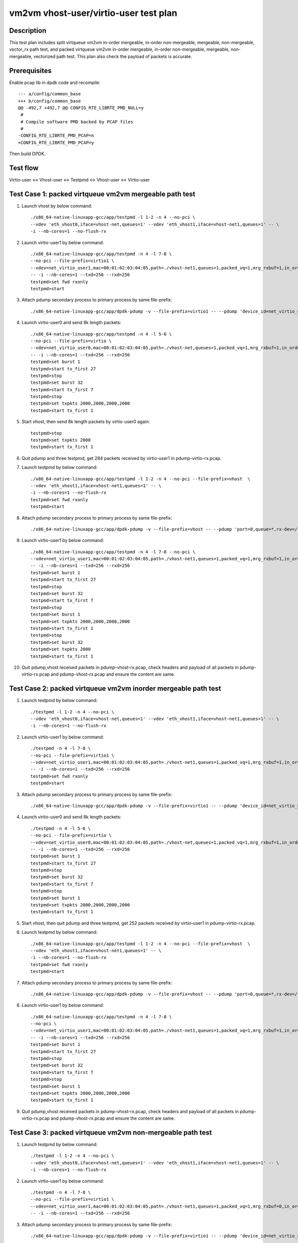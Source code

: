 .. Copyright (c) <2019>, Intel Corporation
         All rights reserved.

   Redistribution and use in source and binary forms, with or without
   modification, are permitted provided that the following conditions
   are met:

   - Redistributions of source code must retain the above copyright
     notice, this list of conditions and the following disclaimer.

   - Redistributions in binary form must reproduce the above copyright
     notice, this list of conditions and the following disclaimer in
     the documentation and/or other materials provided with the
     distribution.

   - Neither the name of Intel Corporation nor the names of its
     contributors may be used to endorse or promote products derived
     from this software without specific prior written permission.

   THIS SOFTWARE IS PROVIDED BY THE COPYRIGHT HOLDERS AND CONTRIBUTORS
   "AS IS" AND ANY EXPRESS OR IMPLIED WARRANTIES, INCLUDING, BUT NOT
   LIMITED TO, THE IMPLIED WARRANTIES OF MERCHANTABILITY AND FITNESS
   FOR A PARTICULAR PURPOSE ARE DISCLAIMED. IN NO EVENT SHALL THE
   COPYRIGHT OWNER OR CONTRIBUTORS BE LIABLE FOR ANY DIRECT, INDIRECT,
   INCIDENTAL, SPECIAL, EXEMPLARY, OR CONSEQUENTIAL DAMAGES
   (INCLUDING, BUT NOT LIMITED TO, PROCUREMENT OF SUBSTITUTE GOODS OR
   SERVICES; LOSS OF USE, DATA, OR PROFITS; OR BUSINESS INTERRUPTION)
   HOWEVER CAUSED AND ON ANY THEORY OF LIABILITY, WHETHER IN CONTRACT,
   STRICT LIABILITY, OR TORT (INCLUDING NEGLIGENCE OR OTHERWISE)
   ARISING IN ANY WAY OUT OF THE USE OF THIS SOFTWARE, EVEN IF ADVISED
   OF THE POSSIBILITY OF SUCH DAMAGE.

======================================
vm2vm vhost-user/virtio-user test plan
======================================

Description
===========

This test plan includes split virtqueue vm2vm in-order mergeable, in-order non-mergeable, mergeable, non-mergeable, vector_rx path test, and packed virtqueue vm2vm in-order mergeable, in-order non-mergeable, mergeable, non-mergeable, vectorized path test. This plan also check the payload of packets is accurate. 

Prerequisites
=============

Enable pcap lib in dpdk code and recompile::

    --- a/config/common_base
    +++ b/config/common_base
    @@ -492,7 +492,7 @@ CONFIG_RTE_LIBRTE_PMD_NULL=y
     #
     # Compile software PMD backed by PCAP files
     #
    -CONFIG_RTE_LIBRTE_PMD_PCAP=n
    +CONFIG_RTE_LIBRTE_PMD_PCAP=y

Then build DPDK.

Test flow
=========
Virtio-user <-> Vhost-user <-> Testpmd <-> Vhost-user <-> Virtio-user

Test Case 1: packed virtqueue vm2vm mergeable path test
=======================================================

1. Launch vhost by below command::

    ./x86_64-native-linuxapp-gcc/app/testpmd -l 1-2 -n 4 --no-pci \
    --vdev 'eth_vhost0,iface=vhost-net,queues=1' --vdev 'eth_vhost1,iface=vhost-net1,queues=1' -- \
    -i --nb-cores=1 --no-flush-rx

2. Launch virtio-user1 by below command::

    ./x86_64-native-linuxapp-gcc/app/testpmd -n 4 -l 7-8 \
    --no-pci --file-prefix=virtio1 \
    --vdev=net_virtio_user1,mac=00:01:02:03:04:05,path=./vhost-net1,queues=1,packed_vq=1,mrg_rxbuf=1,in_order=0 \
    -- -i --nb-cores=1 --txd=256 --rxd=256
    testpmd>set fwd rxonly
    testpmd>start

3. Attach pdump secondary process to primary process by same file-prefix::

    ./x86_64-native-linuxapp-gcc/app/dpdk-pdump -v --file-prefix=virtio1 -- --pdump 'device_id=net_virtio_user1,queue=*,rx-dev=./pdump-virtio-rx.pcap,mbuf-size=8000'

4. Launch virtio-user0 and send 8k length packets::

    ./x86_64-native-linuxapp-gcc/app/testpmd -n 4 -l 5-6 \
    --no-pci --file-prefix=virtio \
    --vdev=net_virtio_user0,mac=00:01:02:03:04:05,path=./vhost-net,queues=1,packed_vq=1,mrg_rxbuf=1,in_order=0 \
    -- -i --nb-cores=1 --txd=256 --rxd=256
    testpmd>set burst 1
    testpmd>start tx_first 27
    testpmd>stop
    testpmd>set burst 32
    testpmd>start tx_first 7
    testpmd>stop
    testpmd>set txpkts 2000,2000,2000,2000
    testpmd>start tx_first 1

5. Start vhost, then send 8k length packets by virtio-user0 again::

    testpmd>stop
    testpmd>set txpkts 2000
    testpmd>start tx_first 1

6. Quit pdump and three testpmd, get 284 packets received by virtio-user1 in pdump-virtio-rx.pcap.

7. Launch testpmd by below command::

    ./x86_64-native-linuxapp-gcc/app/testpmd -l 1-2 -n 4 --no-pci --file-prefix=vhost  \
    --vdev 'eth_vhost1,iface=vhost-net1,queues=1' -- \
    -i --nb-cores=1 --no-flush-rx
    testpmd>set fwd rxonly
    testpmd>start

8. Attach pdump secondary process to primary process by same file-prefix::

    ./x86_64-native-linuxapp-gcc/app/dpdk-pdump -v --file-prefix=vhost -- --pdump 'port=0,queue=*,rx-dev=/root/pdump-vhost-rx.pcap,mbuf-size=8000'

9. Launch virtio-user1 by below command::

    ./x86_64-native-linuxapp-gcc/app/testpmd -n 4 -l 7-8 --no-pci \
    --vdev=net_virtio_user1,mac=00:01:02:03:04:05,path=./vhost-net1,queues=1,packed_vq=1,mrg_rxbuf=1,in_order=0 \
    -- -i --nb-cores=1 --txd=256 --rxd=256
    testpmd>set burst 1
    testpmd>start tx_first 27
    testpmd>stop
    testpmd>set burst 32
    testpmd>start tx_first 7
    testpmd>stop
    testpmd>set burst 1
    testpmd>set txpkts 2000,2000,2000,2000
    testpmd>start tx_first 1
    testpmd>stop
    testpmd>set burst 32
    testpmd>set txpkts 2000
    testpmd>start tx_first 1

10. Quit pdump,vhost received packets in pdump-vhost-rx.pcap, check headers and payload of all packets in pdump-virtio-rx.pcap and pdump-vhost-rx.pcap and ensure the content are same.

Test Case 2: packed virtqueue vm2vm inorder mergeable path test
===============================================================

1. Launch testpmd by below command::

    ./testpmd -l 1-2 -n 4 --no-pci \
    --vdev 'eth_vhost0,iface=vhost-net,queues=1' --vdev 'eth_vhost1,iface=vhost-net1,queues=1' -- \
    -i --nb-cores=1 --no-flush-rx

2. Launch virtio-user1 by below command::

    ./testpmd -n 4 -l 7-8 \
    --no-pci --file-prefix=virtio1 \
    --vdev=net_virtio_user1,mac=00:01:02:03:04:05,path=./vhost-net1,queues=1,packed_vq=1,mrg_rxbuf=1,in_order=1 \
    -- -i --nb-cores=1 --txd=256 --rxd=256
    testpmd>set fwd rxonly
    testpmd>start

3. Attach pdump secondary process to primary process by same file-prefix::

    ./x86_64-native-linuxapp-gcc/app/dpdk-pdump -v --file-prefix=virtio1 -- --pdump 'device_id=net_virtio_user1,queue=*,rx-dev=/root/pdump-rx.pcap,mbuf-size=8000'

4. Launch virtio-user0 and send 8k length packets::

    ./testpmd -n 4 -l 5-6 \
    --no-pci --file-prefix=virtio \
    --vdev=net_virtio_user0,mac=00:01:02:03:04:05,path=./vhost-net,queues=1,packed_vq=1,mrg_rxbuf=1,in_order=1 \
    -- -i --nb-cores=1 --txd=256 --rxd=256
    testpmd>set burst 1
    testpmd>start tx_first 27
    testpmd>stop
    testpmd>set burst 32
    testpmd>start tx_first 7
    testpmd>stop
    testpmd>set burst 1
    testpmd>set txpkts 2000,2000,2000,2000
    testpmd>start tx_first 1

5. Start vhost, then quit pdump and three testpmd, get 252 packets received by virtio-user1 in pdump-virtio-rx.pcap.

6. Launch testpmd by below command::

    ./x86_64-native-linuxapp-gcc/app/testpmd -l 1-2 -n 4 --no-pci --file-prefix=vhost  \
    --vdev 'eth_vhost1,iface=vhost-net1,queues=1' -- \
    -i --nb-cores=1 --no-flush-rx
    testpmd>set fwd rxonly
    testpmd>start

7. Attach pdump secondary process to primary process by same file-prefix::

    ./x86_64-native-linuxapp-gcc/app/dpdk-pdump -v --file-prefix=vhost -- --pdump 'port=0,queue=*,rx-dev=/root/pdump-vhost-rx.pcap,mbuf-size=8000'

8. Launch virtio-user1 by below command::

    ./x86_64-native-linuxapp-gcc/app/testpmd -n 4 -l 7-8 \
    --no-pci \
    --vdev=net_virtio_user1,mac=00:01:02:03:04:05,path=./vhost-net1,queues=1,packed_vq=1,mrg_rxbuf=1,in_order=1 \
    -- -i --nb-cores=1 --txd=256 --rxd=256
    testpmd>set burst 1
    testpmd>start tx_first 27
    testpmd>stop
    testpmd>set burst 32
    testpmd>start tx_first 7
    testpmd>stop
    testpmd>set burst 1
    testpmd>set txpkts 2000,2000,2000,2000
    testpmd>start tx_first 1

9. Quit pdump,vhost received packets in pdump-vhost-rx.pcap, check headers and payload of all packets in pdump-virtio-rx.pcap and pdump-vhost-rx.pcap and ensure the content are same.

Test Case 3: packed virtqueue vm2vm non-mergeable path test
===========================================================

1. Launch testpmd by below command::

    ./testpmd -l 1-2 -n 4 --no-pci \
    --vdev 'eth_vhost0,iface=vhost-net,queues=1' --vdev 'eth_vhost1,iface=vhost-net1,queues=1' -- \
    -i --nb-cores=1 --no-flush-rx

2. Launch virtio-user1 by below command::

    ./testpmd -n 4 -l 7-8 \
    --no-pci --file-prefix=virtio1 \
    --vdev=net_virtio_user1,mac=00:01:02:03:04:05,path=./vhost-net1,queues=1,packed_vq=1,mrg_rxbuf=0,in_order=0 \
    -- -i --nb-cores=1 --txd=256 --rxd=256

3. Attach pdump secondary process to primary process by same file-prefix::

    ./x86_64-native-linuxapp-gcc/app/dpdk-pdump -v --file-prefix=virtio1 -- --pdump 'device_id=net_virtio_user1,queue=*,rx-dev=/root/pdump-rx.pcap,mbuf-size=8000'

4. Launch virtio-user0 and send 8k length packets::

    ./testpmd -n 4 -l 5-6 \
    --no-pci --file-prefix=virtio \
    --vdev=net_virtio_user0,mac=00:01:02:03:04:05,path=./vhost-net,queues=1,packed_vq=1,mrg_rxbuf=0,in_order=0 \
    -- -i --nb-cores=1 --txd=256 --rxd=256
    testpmd>set burst 1
    testpmd>start tx_first 27
    testpmd>stop
    testpmd>set burst 32
    testpmd>start tx_first 7
    testpmd>stop
    testpmd>set txpkts 2000,2000,2000,2000
    testpmd>start tx_first 1

5. Start vhost, then quit pdump and three testpmd, get 251 packets received by virtio-user1 in pdump-virtio-rx.pcap.

6. Launch testpmd by below command::

    ./x86_64-native-linuxapp-gcc/app/testpmd -l 1-2 -n 4 --no-pci --file-prefix=vhost  \
    --vdev 'eth_vhost1,iface=vhost-net1,queues=1' -- \
    -i --nb-cores=1 --no-flush-rx
    testpmd>set fwd rxonly
    testpmd>start

7. Attach pdump secondary process to primary process by same file-prefix::

    ./x86_64-native-linuxapp-gcc/app/dpdk-pdump -v --file-prefix=vhost -- --pdump 'port=0,queue=*,rx-dev=/root/pdump-vhost-rx.pcap,mbuf-size=8000'

8. Launch virtio-user1 by below command::

    ./x86_64-native-linuxapp-gcc/app/testpmd -n 4 -l 7-8 \
    --no-pci \
    --vdev=net_virtio_user1,mac=00:01:02:03:04:05,path=./vhost-net1,queues=1,packed_vq=1,mrg_rxbuf=0,in_order=0 \
    -- -i --nb-cores=1 --txd=256 --rxd=256
    testpmd>set burst 1
    testpmd>start tx_first 27
    testpmd>stop
    testpmd>set burst 32
    testpmd>start tx_first 7

9. Quit pdump,vhost received packets in pdump-vhost-rx.pcap, check headers and payload of all packets in pdump-virtio-rx.pcap and pdump-vhost-rx.pcap and ensure the content are same.

Test Case 4: packed virtqueue vm2vm inorder non-mergeable path test
===================================================================

1. Launch testpmd by below command::

    ./testpmd -l 1-2 -n 4 --no-pci \
    --vdev 'eth_vhost0,iface=vhost-net,queues=1' --vdev 'eth_vhost1,iface=vhost-net1,queues=1' -- \
    -i --nb-cores=1 --no-flush-rx

2. Launch virtio-user1 by below command::

    ./testpmd -n 4 -l 7-8 \
    --no-pci --file-prefix=virtio1 \
    --vdev=net_virtio_user1,mac=00:01:02:03:04:05,path=./vhost-net1,queues=1,packed_vq=1,mrg_rxbuf=0,in_order=1,packed_vec=1 \
    -- -i --rx-offloads=0x10 --nb-cores=1 --txd=256 --rxd=256
    testpmd>set fwd rxonly
    testpmd>start

3. Attach pdump secondary process to primary process by same file-prefix::

    ./x86_64-native-linuxapp-gcc/app/dpdk-pdump -v --file-prefix=virtio1 -- --pdump 'device_id=net_virtio_user1,queue=*,rx-dev=/root/pdump-rx.pcap,mbuf-size=8000'

4. Launch virtio-user0 and send 8k length packets::

    ./testpmd -n 4 -l 5-6 \
    --no-pci --file-prefix=virtio \
    --vdev=net_virtio_user0,mac=00:01:02:03:04:05,path=./vhost-net,queues=1,packed_vq=1,mrg_rxbuf=0,in_order=1,packed_vec=1 \
    -- -i --rx-offloads=0x10 --nb-cores=1 --txd=256 --rxd=256
    testpmd>set burst 1
    testpmd>start tx_first 27
    testpmd>stop
    testpmd>set burst 32
    testpmd>start tx_first 7
    testpmd>stop
    testpmd>set txpkts 2000,2000,2000,2000
    testpmd>start tx_first 1

5. Start vhost, then quit pdump and three testpmd, get 251 packets received by virtio-user1 in pdump-virtio-rx.pcap.

6. Launch testpmd by below command::

    ./x86_64-native-linuxapp-gcc/app/testpmd -l 1-2 -n 4 --no-pci --file-prefix=vhost  \
    --vdev 'eth_vhost1,iface=vhost-net1,queues=1' -- \
    -i --nb-cores=1 --no-flush-rx
    testpmd>set fwd rxonly
    testpmd>start

7. Attach pdump secondary process to primary process by same file-prefix::

    ./x86_64-native-linuxapp-gcc/app/dpdk-pdump -v --file-prefix=vhost -- --pdump 'port=0,queue=*,rx-dev=/root/pdump-vhost-rx.pcap,mbuf-size=8000'

8. Launch virtio-user1 by below command::

    ./x86_64-native-linuxapp-gcc/app/testpmd -n 4 -l 7-8 \
    --no-pci \
    --vdev=net_virtio_user1,mac=00:01:02:03:04:05,path=./vhost-net1,queues=1,packed_vq=1,mrg_rxbuf=0,in_order=1,packed_vec=1 \
    -- -i --rx-offloads=0x10 --nb-cores=1 --txd=256 --rxd=256
    testpmd>set burst 1
    testpmd>start tx_first 27
    testpmd>stop
    testpmd>set burst 32
    testpmd>start tx_first 7

9. Quit pdump,vhost received packets in pdump-vhost-rx.pcap,check headers and payload of all packets in pdump-virtio-rx.pcap and pdump-vhost-rx.pcap and ensure the content are same.

Test Case 5: split virtqueue vm2vm mergeable path test
======================================================

1. Launch vhost by below command::

    ./x86_64-native-linuxapp-gcc/app/testpmd -l 1-2 -n 4 --no-pci \
    --vdev 'eth_vhost0,iface=vhost-net,queues=1' --vdev 'eth_vhost1,iface=vhost-net1,queues=1' -- \
    -i --nb-cores=1 --no-flush-rx

2. Launch virtio-user1 by below command::

    ./x86_64-native-linuxapp-gcc/app/testpmd -n 4 -l 7-8 \
    --no-pci --file-prefix=virtio1 \
    --vdev=net_virtio_user1,mac=00:01:02:03:04:05,path=./vhost-net1,queues=1,packed_vq=0,mrg_rxbuf=1,in_order=0 \
    -- -i --nb-cores=1 --txd=256 --rxd=256
    testpmd>set fwd rxonly
    testpmd>start

3. Attach pdump secondary process to primary process by same file-prefix::

    ./x86_64-native-linuxapp-gcc/app/dpdk-pdump -v --file-prefix=virtio1 -- --pdump 'device_id=net_virtio_user1,queue=*,rx-dev=./pdump-virtio-rx.pcap,mbuf-size=8000'

4. Launch virtio-user0 and send 8k length packets::

    ./x86_64-native-linuxapp-gcc/app/testpmd -n 4 -l 5-6 \
    --no-pci --file-prefix=virtio \
    --vdev=net_virtio_user0,mac=00:01:02:03:04:05,path=./vhost-net,queues=1,packed_vq=0,mrg_rxbuf=1,in_order=0 \
    -- -i --nb-cores=1 --txd=256 --rxd=256
    testpmd>set burst 1
    testpmd>start tx_first 27
    testpmd>stop
    testpmd>set burst 32
    testpmd>start tx_first 7
    testpmd>stop
    testpmd>set txpkts 2000,2000,2000,2000
    testpmd>start tx_first 1

5. Start vhost, then send 8k length packets by virtio-user0 again::

    testpmd>stop
    testpmd>set txpkts 2000
    testpmd>start tx_first 1

6. Quit pdump and three testpmd, get 288 packets received by virtio-user1 in pdump-virtio-rx.pcap.

7. Launch testpmd by below command::

    ./x86_64-native-linuxapp-gcc/app/testpmd -l 1-2 -n 4 --no-pci --file-prefix=vhost  \
    --vdev 'eth_vhost1,iface=vhost-net1,queues=1' -- \
    -i --nb-cores=1 --no-flush-rx
    testpmd>set fwd rxonly
    testpmd>start

8. Attach pdump secondary process to primary process by same file-prefix::

    ./x86_64-native-linuxapp-gcc/app/dpdk-pdump -v --file-prefix=vhost -- --pdump 'port=0,queue=*,rx-dev=/root/pdump-vhost-rx.pcap,mbuf-size=8000'

9. Launch virtio-user1 by below command::

    ./x86_64-native-linuxapp-gcc/app/testpmd -n 4 -l 7-8 \
    --no-pci \
    --vdev=net_virtio_user1,mac=00:01:02:03:04:05,path=./vhost-net1,queues=1,packed_vq=0,mrg_rxbuf=1,in_order=0 \
    -- -i --nb-cores=1 --txd=256 --rxd=256
    testpmd>set burst 1
    testpmd>start tx_first 27
    testpmd>stop
    testpmd>set burst 32
    testpmd>start tx_first 7
    testpmd>stop
    testpmd>set burst 5
    testpmd>set txpkts 2000,2000,2000,2000
    testpmd>start tx_first 1
    testpmd>stop
    testpmd>set burst 32
    testpmd>set txpkts 2000
    testpmd>start tx_first 1

9. Quit pdump,vhost received packets in pdump-vhost-rx.pcap, check headers and payload of all packets in pdump-virtio-rx.pcap and pdump-vhost-rx.pcap and ensure the content are same.

Test Case 6: split virtqueue vm2vm inorder mergeable path test
==============================================================

1. Launch testpmd by below command::

    ./testpmd -l 1-2 -n 4 --no-pci \
    --vdev 'eth_vhost0,iface=vhost-net,queues=1' --vdev 'eth_vhost1,iface=vhost-net1,queues=1' -- \
    -i --nb-cores=1 --no-flush-rx

2. Launch virtio-user1 by below command::

    ./testpmd -n 4 -l 7-8 \
    --no-pci --file-prefix=virtio1 \
    --vdev=net_virtio_user1,mac=00:01:02:03:04:05,path=./vhost-net1,queues=1,packed_vq=0,mrg_rxbuf=1,in_order=1 \
    -- -i --nb-cores=1 --txd=256 --rxd=256
    testpmd>set fwd rxonly
    testpmd>start

3. Attach pdump secondary process to primary process by same file-prefix::

    ./x86_64-native-linuxapp-gcc/app/dpdk-pdump -v --file-prefix=virtio1 -- --pdump 'device_id=net_virtio_user1,queue=*,rx-dev=/root/pdump-rx.pcap,mbuf-size=8000'

4. Launch virtio-user0 and send 8k length packets::

    ./testpmd -n 4 -l 5-6 \
    --no-pci --file-prefix=virtio \
    --vdev=net_virtio_user0,mac=00:01:02:03:04:05,path=./vhost-net,queues=1,packed_vq=0,mrg_rxbuf=1,in_order=1 \
    -- -i --nb-cores=1 --txd=256 --rxd=256
    testpmd>set burst 1
    testpmd>start tx_first 27
    testpmd>stop
    testpmd>set burst 32
    testpmd>start tx_first 7
    testpmd>stop
    testpmd>set txpkts 2000,2000,2000,2000
    testpmd>start tx_first 1

5. Start vhost, then quit pdump and three testpmd, get 256 packets received by virtio-user1 in pdump-virtio-rx.pcap.

6. Launch testpmd by below command::

    ./x86_64-native-linuxapp-gcc/app/testpmd -l 1-2 -n 4 --no-pci --file-prefix=vhost  \
    --vdev 'eth_vhost1,iface=vhost-net1,queues=1' -- \
    -i --nb-cores=1 --no-flush-rx
    testpmd>set fwd rxonly
    testpmd>start

7. Attach pdump secondary process to primary process by same file-prefix::

    ./x86_64-native-linuxapp-gcc/app/dpdk-pdump -v --file-prefix=vhost -- --pdump 'port=0,queue=*,rx-dev=/root/pdump-vhost-rx.pcap,mbuf-size=8000'

8. Launch virtio-user1 by below command::

    ./x86_64-native-linuxapp-gcc/app/testpmd -n 4 -l 7-8 \
    --no-pci \
    --vdev=net_virtio_user1,mac=00:01:02:03:04:05,path=./vhost-net1,queues=1,packed_vq=0,mrg_rxbuf=1,in_order=1 \
    -- -i --nb-cores=1 --txd=256 --rxd=256
    testpmd>set burst 1
    testpmd>start tx_first 27
    testpmd>stop
    testpmd>set burst 32
    testpmd>start tx_first 7
    testpmd>stop
    testpmd>set burst 5
    testpmd>set txpkts 2000,2000,2000,2000
    testpmd>start tx_first 1

9. Quit pdump,vhost received packets in pdump-vhost-rx.pcap,check headers and payload of all packets in pdump-virtio-rx.pcap and pdump-vhost-rx.pcap and ensure the content are same.

Test Case 7: split virtqueue vm2vm non-mergeable path test
==========================================================

1. Launch testpmd by below command::

    ./testpmd -l 1-2 -n 4 --no-pci \
    --vdev 'eth_vhost0,iface=vhost-net,queues=1' --vdev 'eth_vhost1,iface=vhost-net1,queues=1' -- \
    -i --nb-cores=1 --no-flush-rx

2. Launch virtio-user1 by below command::

    ./testpmd -n 4 -l 7-8 \
    --no-pci --file-prefix=virtio1 \
    --vdev=net_virtio_user1,mac=00:01:02:03:04:05,path=./vhost-net1,queues=1,packed_vq=0,mrg_rxbuf=0,in_order=0 \
    -- -i --nb-cores=1 --txd=256 --rxd=256 --enable-hw-vlan-strip

3. Attach pdump secondary process to primary process by same file-prefix::

    ./x86_64-native-linuxapp-gcc/app/dpdk-pdump -v --file-prefix=virtio1 -- --pdump 'device_id=net_virtio_user1,queue=*,rx-dev=/root/pdump-rx.pcap,mbuf-size=8000'

4. Launch virtio-user0 and send 8k length packets::

    ./testpmd -n 4 -l 5-6 \
    --no-pci --file-prefix=virtio \
    --vdev=net_virtio_user0,mac=00:01:02:03:04:05,path=./vhost-net,queues=1,packed_vq=0,mrg_rxbuf=0,in_order=0 \
    -- -i --nb-cores=1 --txd=256 --rxd=256 --enable-hw-vlan-strip
    testpmd>set burst 1
    testpmd>start tx_first 27
    testpmd>stop
    testpmd>set burst 32
    testpmd>start tx_first 7
    testpmd>stop
    testpmd>set txpkts 2000,2000,2000,2000
    testpmd>start tx_first 1

5. Start vhost, then quit pdump and three testpmd, get 251 packets received by virtio-user1 in pdump-virtio-rx.pcap.

6. Launch testpmd by below command::

    ./x86_64-native-linuxapp-gcc/app/testpmd -l 1-2 -n 4 --no-pci --file-prefix=vhost  \
    --vdev 'eth_vhost1,iface=vhost-net1,queues=1' -- \
    -i --nb-cores=1 --no-flush-rx
    testpmd>set fwd rxonly
    testpmd>start

7. Attach pdump secondary process to primary process by same file-prefix::

    ./x86_64-native-linuxapp-gcc/app/dpdk-pdump -v --file-prefix=vhost -- --pdump 'port=0,queue=*,rx-dev=/root/pdump-vhost-rx.pcap,mbuf-size=8000'

8. Launch virtio-user1 by below command::

    ./x86_64-native-linuxapp-gcc/app/testpmd -n 4 -l 7-8 \
    --no-pci \
    --vdev=net_virtio_user1,mac=00:01:02:03:04:05,path=./vhost-net1,queues=1,packed_vq=0,mrg_rxbuf=0,in_order=0 \
    -- -i --nb-cores=1 --txd=256 --rxd=256 --enable-hw-vlan-strip
    testpmd>set burst 1
    testpmd>start tx_first 27
    testpmd>stop
    testpmd>set burst 32
    testpmd>start tx_first 7

9. Quit pdump,vhost received packets in pdump-vhost-rx.pcap,check headers and payload of all packets in pdump-virtio-rx.pcap and pdump-vhost-rx.pcap and ensure the content are same.

Test Case 8: split virtqueue vm2vm inorder non-mergeable path test
==================================================================

1. Launch testpmd by below command::

    ./testpmd -l 1-2 -n 4 --no-pci \
    --vdev 'eth_vhost0,iface=vhost-net,queues=1' --vdev 'eth_vhost1,iface=vhost-net1,queues=1' -- \
    -i --nb-cores=1 --no-flush-rx

2. Launch virtio-user1 by below command::

    ./testpmd -n 4 -l 7-8 \
    --no-pci --file-prefix=virtio1 \
    --vdev=net_virtio_user1,mac=00:01:02:03:04:05,path=./vhost-net1,queues=1,packed_vq=0,mrg_rxbuf=0,in_order=1 \
    -- -i --nb-cores=1 --txd=256 --rxd=256
    testpmd>set fwd rxonly
    testpmd>start

3. Attach pdump secondary process to primary process by same file-prefix::

    ./x86_64-native-linuxapp-gcc/app/dpdk-pdump -v --file-prefix=virtio1 -- --pdump 'device_id=net_virtio_user1,queue=*,rx-dev=/root/pdump-rx.pcap,mbuf-size=8000'

4. Launch virtio-user0 and send 8k length packets::

    ./testpmd -n 4 -l 5-6 \
    --no-pci --file-prefix=virtio \
    --vdev=net_virtio_user0,mac=00:01:02:03:04:05,path=./vhost-net,queues=1,packed_vq=0,mrg_rxbuf=0,in_order=1 \
    -- -i --nb-cores=1 --txd=256 --rxd=256
    testpmd>set burst 1
    testpmd>start tx_first 27
    testpmd>stop
    testpmd>set burst 32
    testpmd>start tx_first 7
    testpmd>stop
    testpmd>set txpkts 2000,2000,2000,2000
    testpmd>start tx_first 1

5. Start vhost, then quit pdump and three testpmd, get 251 packets received by virtio-user1 in pdump-virtio-rx.pcap.

6. Launch testpmd by below command::

    ./x86_64-native-linuxapp-gcc/app/testpmd -l 1-2 -n 4 --no-pci --file-prefix=vhost  \
    --vdev 'eth_vhost1,iface=vhost-net1,queues=1' -- \
    -i --nb-cores=1 --no-flush-rx
    testpmd>set fwd rxonly
    testpmd>start

7. Attach pdump secondary process to primary process by same file-prefix::

    ./x86_64-native-linuxapp-gcc/app/dpdk-pdump -v --file-prefix=vhost -- --pdump 'port=0,queue=*,rx-dev=/root/pdump-vhost-rx.pcap,mbuf-size=8000'

8. Launch virtio-user1 by below command::

    ./x86_64-native-linuxapp-gcc/app/testpmd -n 4 -l 7-8 \
    --no-pci \
    --vdev=net_virtio_user1,mac=00:01:02:03:04:05,path=./vhost-net1,queues=1,packed_vq=0,mrg_rxbuf=0,in_order=1 \
    -- -i --nb-cores=1 --txd=256 --rxd=256
    testpmd>set burst 1
    testpmd>start tx_first 27
    testpmd>stop
    testpmd>set burst 32
    testpmd>start tx_first 7

9. Quit pdump,vhost received packets in pdump-vhost-rx.pcap,check headers and payload of all packets in pdump-virtio-rx.pcap and pdump-vhost-rx.pcap and ensure the content are same.

Test Case 9: split virtqueue vm2vm vector_rx path test
======================================================

1. Launch testpmd by below command::

    ./testpmd -l 1-2 -n 4 --no-pci \
    --vdev 'eth_vhost0,iface=vhost-net,queues=1' --vdev 'eth_vhost1,iface=vhost-net1,queues=1' -- \
    -i --nb-cores=1 --no-flush-rx

2. Launch virtio-user1 by below command::

    ./testpmd -n 4 -l 7-8 \
    --no-pci --file-prefix=virtio1 \
    --vdev=net_virtio_user1,mac=00:01:02:03:04:05,path=./vhost-net1,queues=1,packed_vq=0,mrg_rxbuf=0,in_order=0,vectorized=1,queue_size=256 \
    -- -i --nb-cores=1 --txd=256 --rxd=256

3. Attach pdump secondary process to primary process by same file-prefix::

    ./x86_64-native-linuxapp-gcc/app/dpdk-pdump -v --file-prefix=virtio1 -- --pdump 'device_id=net_virtio_user1,queue=*,rx-dev=/root/pdump-rx.pcap,mbuf-size=8000'

4. Launch virtio-user0 and send 8k length packets::

    ./testpmd -n 4 -l 5-6 \
    --no-pci --file-prefix=virtio \
    --vdev=net_virtio_user0,mac=00:01:02:03:04:05,path=./vhost-net,queues=1,packed_vq=0,mrg_rxbuf=0,in_order=0,vectorized=1,queue_size=256 \
    -- -i --nb-cores=1 --txd=256 --rxd=256
    testpmd>set burst 1
    testpmd>start tx_first 27
    testpmd>stop
    testpmd>set burst 32
    testpmd>start tx_first 7
    testpmd>stop
    testpmd>set txpkts 2000,2000,2000,2000
    testpmd>start tx_first 1

5. Start vhost, then quit pdump and three testpmd, get 251 packets received by virtio-user1 in pdump-virtio-rx.pcap.

6. Launch testpmd by below command::

    ./x86_64-native-linuxapp-gcc/app/testpmd -l 1-2 -n 4 --no-pci --file-prefix=vhost  \
    --vdev 'eth_vhost1,iface=vhost-net1,queues=1' -- \
    -i --nb-cores=1 --no-flush-rx
    testpmd>set fwd rxonly
    testpmd>start

7. Attach pdump secondary process to primary process by same file-prefix::

    ./x86_64-native-linuxapp-gcc/app/dpdk-pdump -v --file-prefix=vhost -- --pdump 'port=0,queue=*,rx-dev=/root/pdump-vhost-rx.pcap,mbuf-size=8000'

8. Launch virtio-user1 by below command::

    ./x86_64-native-linuxapp-gcc/app/testpmd -n 4 -l 7-8 \
    --no-pci \
    --vdev=net_virtio_user1,mac=00:01:02:03:04:05,path=./vhost-net1,queues=1,packed_vq=0,mrg_rxbuf=0,in_order=0,vectorized=1,queue_size=256 \
    -- -i --nb-cores=1 --txd=256 --rxd=256
    testpmd>set burst 1
    testpmd>start tx_first 27
    testpmd>stop
    testpmd>set burst 32
    testpmd>start tx_first 7

9. Quit pdump,vhost received packets in pdump-vhost-rx.pcap,check headers and payload of all packets in pdump-virtio-rx.pcap and pdump-vhost-rx.pcap and ensure the content are same.

Test Case 10: packed virtqueue vm2vm vectorized path test
=========================================================

1. Launch testpmd by below command::

    ./x86_64-native-linuxapp-gcc/app/testpmd -l 1-2 -n 4 --no-pci \
    --vdev 'eth_vhost0,iface=vhost-net,queues=1' --vdev 'eth_vhost1,iface=vhost-net1,queues=1' -- \
    -i --nb-cores=1 --no-flush-rx

2. Launch virtio-user1 by below command::

    ./x86_64-native-linuxapp-gcc/app/testpmd -n 4 -l 7-8 \
    --no-pci --file-prefix=virtio1 \
    --vdev=net_virtio_user1,mac=00:01:02:03:04:05,path=./vhost-net1,queues=1,packed_vq=1,mrg_rxbuf=0,in_order=1,vectorized=1,queue_size=256 \
    -- -i --nb-cores=1 --txd=256 --rxd=256
    testpmd>set fwd rxonly
    testpmd>start

3. Attach pdump secondary process to primary process by same file-prefix::

    ./x86_64-native-linuxapp-gcc/app/dpdk-pdump -v --file-prefix=virtio1 -- --pdump 'device_id=net_virtio_user1,queue=*,rx-dev=/root/pdump-rx.pcap,mbuf-size=8000'

4. Launch virtio-user0 and send 8k length packets::

    ./x86_64-native-linuxapp-gcc/app/testpmd -n 4 -l 5-6 \
    --no-pci --file-prefix=virtio \
    --vdev=net_virtio_user0,mac=00:01:02:03:04:05,path=./vhost-net,queues=1,packed_vq=1,mrg_rxbuf=0,in_order=1,vectorized=1,queue_size=256 \
    -- -i --nb-cores=1 --txd=256 --rxd=256
    testpmd>set burst 1
    testpmd>start tx_first 27
    testpmd>stop
    testpmd>set burst 32
    testpmd>start tx_first 7
    testpmd>stop
    testpmd>set txpkts 2000,2000,2000,2000
    testpmd>start tx_first 1

5. Start vhost, then quit pdump and three testpmd, get 251 packets received by virtio-user1 in pdump-virtio-rx.pcap.

6. Launch testpmd by below command::

    ./x86_64-native-linuxapp-gcc/app/testpmd -l 1-2 -n 4 --no-pci --file-prefix=vhost  \
    --vdev 'eth_vhost1,iface=vhost-net1,queues=1' -- \
    -i --nb-cores=1 --no-flush-rx
    testpmd>set fwd rxonly
    testpmd>start

7. Attach pdump secondary process to primary process by same file-prefix::

    ./x86_64-native-linuxapp-gcc/app/dpdk-pdump -v --file-prefix=vhost -- --pdump 'port=0,queue=*,rx-dev=/root/pdump-vhost-rx.pcap,mbuf-size=8000'

8. Launch virtio-user1 by below command::

    ./x86_64-native-linuxapp-gcc/app/testpmd -n 4 -l 7-8 \
    --no-pci \
    --vdev=net_virtio_user1,mac=00:01:02:03:04:05,path=./vhost-net1,queues=1,packed_vq=1,mrg_rxbuf=0,in_order=1,vectorized=1,queue_size=256 \
    -- -i --nb-cores=1 --txd=256 --rxd=256
    testpmd>set burst 1
    testpmd>start tx_first 27
    testpmd>stop
    testpmd>set burst 32
    testpmd>start tx_first 7

9. Quit pdump,vhost received packets in pdump-vhost-rx.pcap,check headers and payload of all packets in pdump-virtio-rx.pcap and pdump-vhost-rx.pcap and ensure the content are same.

Test Case 10: packed virtqueue vm2vm vectorized path test with ring size is not power of 2
==========================================================================================

1. Launch testpmd by below command::

    ./x86_64-native-linuxapp-gcc/app/testpmd -l 1-2 -n 4 --no-pci \
    --vdev 'eth_vhost0,iface=vhost-net,queues=1' --vdev 'eth_vhost1,iface=vhost-net1,queues=1' -- \
    -i --nb-cores=1 --no-flush-rx

2. Launch virtio-user1 by below command::

    ./x86_64-native-linuxapp-gcc/app/testpmd -n 4 -l 7-8 \
    --no-pci --file-prefix=virtio1 \
    --vdev=net_virtio_user1,mac=00:01:02:03:04:05,path=./vhost-net1,queues=1,packed_vq=1,mrg_rxbuf=0,in_order=1,vectorized=1,queue_size=255 \
    -- -i --nb-cores=1 --txd=255 --rxd=255
    testpmd>set fwd rxonly
    testpmd>start

3. Attach pdump secondary process to primary process by same file-prefix::

    ./x86_64-native-linuxapp-gcc/app/dpdk-pdump -v --file-prefix=virtio1 -- --pdump 'device_id=net_virtio_user1,queue=*,rx-dev=/root/pdump-rx.pcap,mbuf-size=8000'

4. Launch virtio-user0 and send 8k length packets::

    ./x86_64-native-linuxapp-gcc/app/testpmd -n 4 -l 5-6 \
    --no-pci --file-prefix=virtio \
    --vdev=net_virtio_user0,mac=00:01:02:03:04:05,path=./vhost-net,queues=1,packed_vq=1,mrg_rxbuf=0,in_order=1,vectorized=1,queue_size=255 \
    -- -i --nb-cores=1 --txd=255 --rxd=255
    testpmd>set burst 1
    testpmd>start tx_first 27
    testpmd>stop
    testpmd>set burst 32
    testpmd>start tx_first 7
    testpmd>stop
    testpmd>set txpkts 2000,2000,2000,2000
    testpmd>start tx_first 1

5. Start vhost, then quit pdump and three testpmd, get 251 packets received by virtio-user1 in pdump-virtio-rx.pcap.

6. Launch testpmd by below command::

    ./x86_64-native-linuxapp-gcc/app/testpmd -l 1-2 -n 4 --no-pci --file-prefix=vhost  \
    --vdev 'eth_vhost1,iface=vhost-net1,queues=1' -- \
    -i --nb-cores=1 --no-flush-rx
    testpmd>set fwd rxonly
    testpmd>start

7. Attach pdump secondary process to primary process by same file-prefix::

    ./x86_64-native-linuxapp-gcc/app/dpdk-pdump -v --file-prefix=vhost -- --pdump 'port=0,queue=*,rx-dev=/root/pdump-vhost-rx.pcap,mbuf-size=8000'

8. Launch virtio-user1 by below command::

    ./x86_64-native-linuxapp-gcc/app/testpmd -n 4 -l 7-8 \
    --no-pci \
    --vdev=net_virtio_user1,mac=00:01:02:03:04:05,path=./vhost-net1,queues=1,packed_vq=1,mrg_rxbuf=0,in_order=1,vectorized=1,queue_size=255 \
    -- -i --nb-cores=1 --txd=255 --rxd=255
    testpmd>set burst 1
    testpmd>start tx_first 27
    testpmd>stop
    testpmd>set burst 32
    testpmd>start tx_first 7

9. Quit pdump,vhost received packets in pdump-vhost-rx.pcap,check headers and payload of all packets in pdump-virtio-rx.pcap and pdump-vhost-rx.pcap and ensure the content are same.

Test Case 11: split virtqueue vm2vm inorder mergeable path multi-queues payload check with cbdma enabled
========================================================================================================

1. Launch vhost by below command::

    ./x86_64-native-linuxapp-gcc/app/testpmd -l 1-2 -n 4 \
    --vdev 'eth_vhost0,iface=vhost-net,queues=2,client=1,dmas=[txq0@80:04.0;txq1@80:04.1],dmathr=512' --vdev 'eth_vhost1,iface=vhost-net1,queues=2,client=1,dmas=[txq0@80:04.2;txq1@80:04.3],dmathr=512' -- \
    -i --nb-cores=1 --rxq=2 --txq=2 --txd=256 --rxd=256 --no-flush-rx

2. Launch virtio-user1 by below command::

    ./x86_64-native-linuxapp-gcc/app/testpmd -n 4 -l 7-8 \
    --no-pci --file-prefix=virtio1 \
    --vdev=net_virtio_user1,mac=00:01:02:03:04:05,path=./vhost-net1,queues=2,server=1,packed_vq=0,mrg_rxbuf=1,in_order=1 \
    -- -i --nb-cores=1 --rxq=2 --txq=2 --txd=256 --rxd=256
    testpmd>set fwd rxonly
    testpmd>start

3. Attach pdump secondary process to primary process by same file-prefix::

    ./x86_64-native-linuxapp-gcc/app/dpdk-pdump -v --file-prefix=virtio1 -- --pdump 'device_id=net_virtio_user1,queue=*,rx-dev=./pdump-virtio-rx.pcap,mbuf-size=8000'

4. Launch virtio-user0 and send packets::

    ./x86_64-native-linuxapp-gcc/app/testpmd -n 4 -l 5-6 \
    --no-pci --file-prefix=virtio \
    --vdev=net_virtio_user0,mac=00:01:02:03:04:05,path=./vhost-net,queues=2,server=1,packed_vq=0,mrg_rxbuf=1,in_order=1 \
    -- -i --nb-cores=1 --rxq=2 --txq=2 --txd=256 --rxd=256
    testpmd>set burst 1
    testpmd>set txpkts 2000,2000,2000,2000
    testpmd>start tx_first 27
    testpmd>stop
    testpmd>set burst 32
    testpmd>start tx_first 7
    testpmd>stop
    testpmd>set txpkts 2000
    testpmd>start tx_first 1

5. Start vhost testpmd, then quit pdump and all testpmd, check 64 packets received by virtio-user1 and all packets are 8k length in pdump-virtio-rx.pcap.

6. Restart step 1-3, Launch virtio-user0 and send packets::

    ./x86_64-native-linuxapp-gcc/app/testpmd -n 4 -l 5-6 \
    --no-pci --file-prefix=virtio \
    --vdev=net_virtio_user0,mac=00:01:02:03:04:05,path=./vhost-net,queues=2,server=1,packed_vq=0,mrg_rxbuf=1,in_order=1 \
    -- -i --nb-cores=1 --rxq=2 --txq=2 --txd=256 --rxd=256
    testpmd>set burst 1
    testpmd>set txpkts 2000,2000,2000,2000
    testpmd>start tx_first 27
    testpmd>stop
    testpmd>set burst 32
    testpmd>set txpkts 2000
    testpmd>start tx_first 7
    testpmd>stop
    testpmd>set txpkts 2000
    testpmd>start tx_first 1

7. Start vhost testpm, then quit pdump and all testpmd, check 256 packets received by virtio-user1, check 54 packets with 8k length and 202 packets with 2k length in pdump-virtio-rx.pcap.

Test Case 12: split virtqueue vm2vm mergeable path multi-queues payload check with cbdma enabled
================================================================================================

1. Launch vhost by below command::

    ./x86_64-native-linuxapp-gcc/app/testpmd -l 1-2 -n 4 \
    --vdev 'eth_vhost0,iface=vhost-net,queues=2,client=1,dmas=[txq0@80:04.0;txq1@80:04.1],dmathr=512' --vdev 'eth_vhost1,iface=vhost-net1,queues=2,client=1,dmas=[txq0@80:04.2;txq1@80:04.3],dmathr=512' -- \
    -i --nb-cores=1 --rxq=2 --txq=2 --txd=256 --rxd=256 --no-flush-rx

2. Launch virtio-user1 by below command::

    ./x86_64-native-linuxapp-gcc/app/testpmd -n 4 -l 7-8 \
    --no-pci --file-prefix=virtio1 \
    --vdev=net_virtio_user1,mac=00:01:02:03:04:05,path=./vhost-net1,queues=2,server=1,packed_vq=0,mrg_rxbuf=1,in_order=0 \
    -- -i --nb-cores=1 --rxq=2 --txq=2 --txd=256 --rxd=256
    testpmd>set fwd rxonly
    testpmd>start

3. Attach pdump secondary process to primary process by same file-prefix::

    ./x86_64-native-linuxapp-gcc/app/dpdk-pdump -v --file-prefix=virtio1 -- --pdump 'device_id=net_virtio_user1,queue=*,rx-dev=./pdump-virtio-rx.pcap,mbuf-size=8000'

4. Launch virtio-user0 and send 8k length packets::

    ./x86_64-native-linuxapp-gcc/app/testpmd -n 4 -l 5-6 \
    --no-pci --file-prefix=virtio \
    --vdev=net_virtio_user0,mac=00:01:02:03:04:05,path=./vhost-net,queues=2,server=1,packed_vq=0,mrg_rxbuf=1,in_order=0 \
    -- -i --nb-cores=1 --rxq=2 --txq=2 --txd=256 --rxd=256
    testpmd>set burst 1
    testpmd>set txpkts 2000,2000,2000,2000
    testpmd>start tx_first 27
    testpmd>stop
    testpmd>set burst 32
    testpmd>set txpkts 2000
    testpmd>start tx_first 7

5. Start vhost testpmd, then quit pdump, check 448 packets received by virtio-user1 and 54 packets with 8k length and 394 packets with 2k length in pdump-virtio-rx.pcap.

6. Restart step 1-3, Launch virtio-user0 and send packets::

    ./x86_64-native-linuxapp-gcc/app/testpmd -n 4 -l 5-6 \
    --no-pci --file-prefix=virtio \
    --vdev=net_virtio_user0,mac=00:01:02:03:04:05,path=./vhost-net,queues=2,server=1,packed_vq=0,mrg_rxbuf=1,in_order=0 \
    -- -i --nb-cores=1 --rxq=2 --txq=2 --txd=256 --rxd=256
    testpmd>set burst 1
    testpmd>set txpkts 2000,2000,2000,2000
    testpmd>start tx_first 27
    testpmd>stop
    testpmd>set burst 32
    testpmd>set txpkts 2000,2000,2000,2000
    testpmd>start tx_first 7

7. Start vhost testpmd, then quit pdump, check 448 packets received by virtio-user1, check 448 packets with 8k length in pdump-virtio-rx.pcap.
